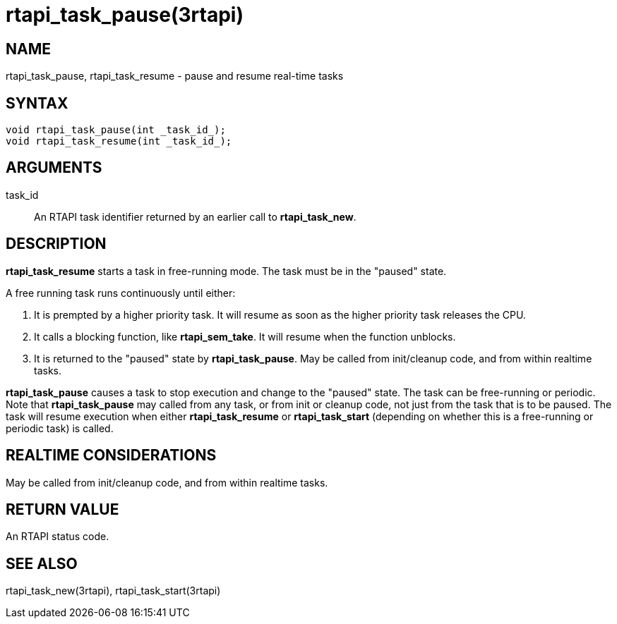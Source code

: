 :manvolnum: 3

= rtapi_task_pause(3rtapi)

== NAME

rtapi_task_pause, rtapi_task_resume - pause and resume real-time tasks

== SYNTAX

[source,c]
----
void rtapi_task_pause(int _task_id_);
void rtapi_task_resume(int _task_id_);
----

== ARGUMENTS

task_id::
  An RTAPI task identifier returned by an earlier call to *rtapi_task_new*.

== DESCRIPTION

*rtapi_task_resume* starts a task in free-running mode.
The task must be in the "paused" state.

A free running task runs continuously until either:

[arabic]
. It is prempted by a higher priority task.
  It will resume as soon as the higher priority task releases the CPU.
. It calls a blocking function, like *rtapi_sem_take*.
  It will resume when the function unblocks.
. It is returned to the "paused" state by *rtapi_task_pause*.
  May be called from init/cleanup code, and from within realtime tasks.

*rtapi_task_pause* causes a task to stop execution and change to the
"paused" state. The task can be free-running or periodic. Note that
*rtapi_task_pause* may called from any task, or from init or cleanup
code, not just from the task that is to be paused. The task will resume
execution when either *rtapi_task_resume* or *rtapi_task_start*
(depending on whether this is a free-running or periodic task) is
called.

== REALTIME CONSIDERATIONS

May be called from init/cleanup code, and from within realtime tasks.

== RETURN VALUE

An RTAPI status code.

== SEE ALSO

rtapi_task_new(3rtapi), rtapi_task_start(3rtapi)

